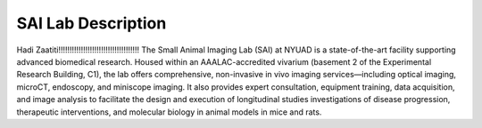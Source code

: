 SAI Lab Description
===================
Hadi Zaatiti!!!!!!!!!!!!!!!!!!!!!!!!!!!!!!!!!!!!
The Small Animal Imaging Lab (SAI) at NYUAD is a state-of-the-art facility supporting advanced biomedical research. Housed within an AAALAC-accredited vivarium (basement 2 of the Experimental Research Building, C1), the lab offers comprehensive, non-invasive in vivo imaging services—including optical imaging, microCT, endoscopy, and miniscope imaging. It also provides expert consultation, equipment training, data acquisition, and image analysis to facilitate the design and execution of longitudinal studies  investigations of disease progression, therapeutic interventions, and molecular biology in animal models in mice and rats.